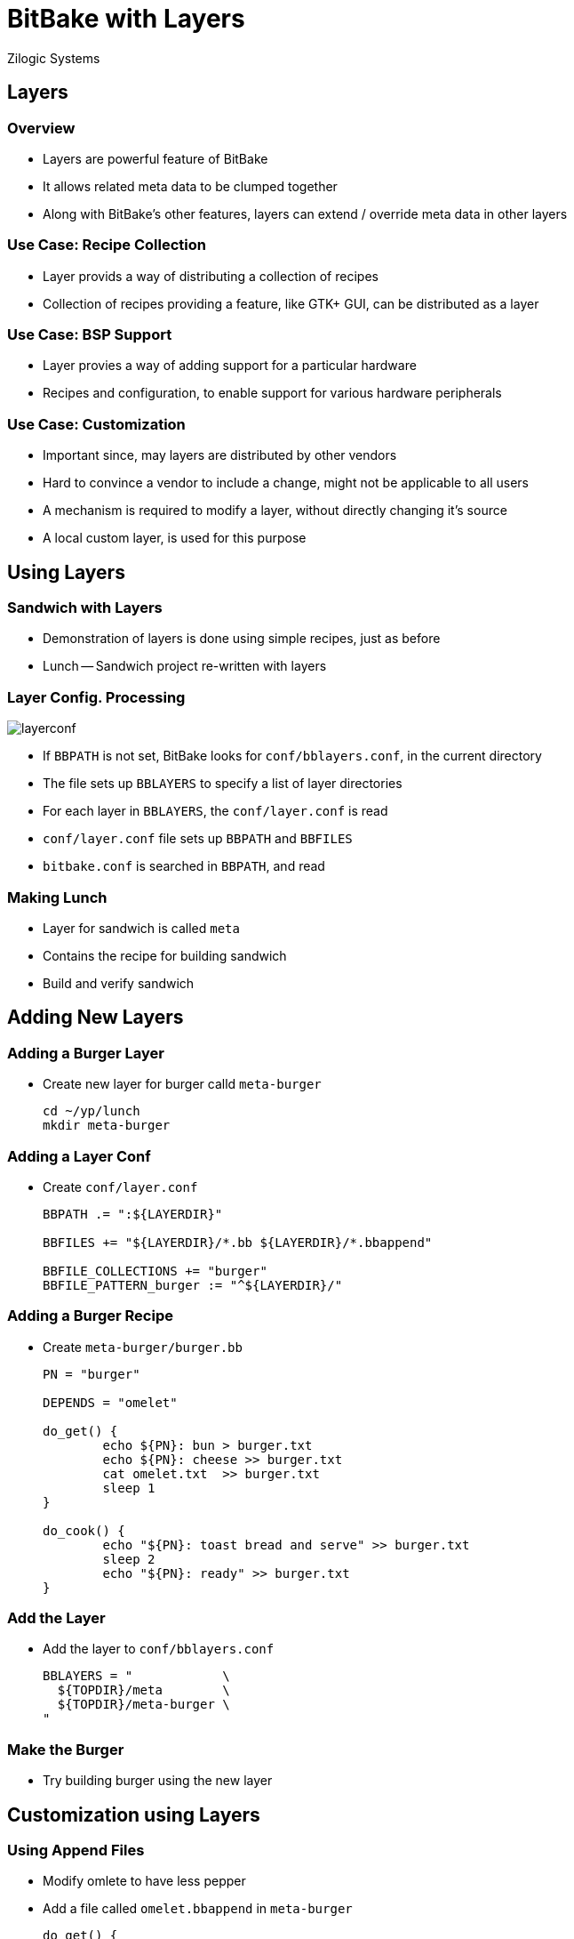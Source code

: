 = BitBake with Layers
Zilogic Systems

== Layers

=== Overview

  * Layers are powerful feature of BitBake

  * It allows related meta data to be clumped together

  * Along with BitBake's other features, layers
    can extend / override meta data in other layers

=== Use Case: Recipe Collection

  * Layer provids a way of distributing a collection of recipes

  * Collection of recipes providing a feature, like GTK+ GUI, can be
    distributed as a layer

=== Use Case: BSP Support

  * Layer provies a way of adding support for a particular hardware

  * Recipes and configuration, to enable support for various
    hardware peripherals

=== Use Case: Customization

  * Important since, may layers are distributed by other vendors

  * Hard to convince a vendor to include a change, might not be
    applicable to all users

  * A mechanism is required to modify a layer, without directly
    changing it's source

  * A local custom layer, is used for this purpose

== Using Layers

=== Sandwich with Layers

  * Demonstration of layers is done using simple recipes, just as
    before

  * Lunch -- Sandwich project re-written with layers

[role="two-column"]
=== Layer Config. Processing

[role="left"]
image::layerconf.png[]

[role="right"]
  * If `BBPATH` is not set, BitBake looks for `conf/bblayers.conf`, in
    the current directory

  * The file sets up `BBLAYERS` to specify a list of layer directories

  * For each layer in `BBLAYERS`, the `conf/layer.conf` is read

  * `conf/layer.conf` file sets up `BBPATH` and `BBFILES`

  * `bitbake.conf` is searched in `BBPATH`, and read

=== Making Lunch

  * Layer for sandwich is called `meta`

  * Contains the recipe for building sandwich

  * Build and verify sandwich

== Adding New Layers

=== Adding a Burger Layer

  * Create new layer for burger calld `meta-burger`
+
------
cd ~/yp/lunch
mkdir meta-burger
------

=== Adding a Layer Conf

  * Create `conf/layer.conf`
+
------
BBPATH .= ":${LAYERDIR}"

BBFILES += "${LAYERDIR}/*.bb ${LAYERDIR}/*.bbappend"

BBFILE_COLLECTIONS += "burger"
BBFILE_PATTERN_burger := "^${LAYERDIR}/"
------

=== Adding a Burger Recipe

  * Create `meta-burger/burger.bb`
+
------
PN = "burger"

DEPENDS = "omelet"

do_get() {
        echo ${PN}: bun > burger.txt
        echo ${PN}: cheese >> burger.txt
        cat omelet.txt  >> burger.txt
        sleep 1
}

do_cook() {
        echo "${PN}: toast bread and serve" >> burger.txt
        sleep 2
        echo "${PN}: ready" >> burger.txt
}
------

=== Add the Layer

  * Add the layer to `conf/bblayers.conf`
+
------
BBLAYERS = "            \
  ${TOPDIR}/meta        \
  ${TOPDIR}/meta-burger \
"
------

=== Make the Burger

  * Try building burger using the new layer

== Customization using Layers

=== Using Append Files

  * Modify omlete to have less pepper

  * Add a file called `omelet.bbappend` in `meta-burger`
+
------
do_get() {
        echo ${PN}: less pepper > omelet.txt
        echo ${PN}: egg >> omelet.txt
}
------
+
  * Delete `tmp`, and rebuild burger now